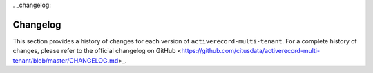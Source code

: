 . _changelog:

Changelog
=========

This section provides a history of changes for each version of ``activerecord-multi-tenant``.
For a complete history of changes, please refer to the official changelog on GitHub <https://github.com/citusdata/activerecord-multi-tenant/blob/master/CHANGELOG.md>_.

